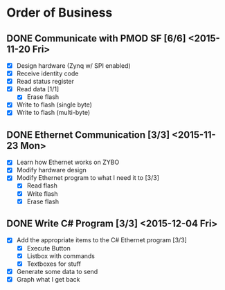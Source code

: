 * Order of Business
** DONE Communicate with PMOD SF [6/6] <2015-11-20 Fri>
   + [X] Design hardware (Zynq w/ SPI enabled)
   + [X] Receive identity code
   + [X] Read status register
   + [X] Read data [1/1]
     + [X] Erase flash
   + [X] Write to flash (single byte)
   + [X] Write to flash (multi-byte)

** DONE Ethernet Communication [3/3] <2015-11-23 Mon>
   + [X] Learn how Ethernet works on ZYBO
   + [X] Modify hardware design
   + [X] Modify Ethernet program to what I need it to [3/3]
     + [X] Read flash
     + [X] Write flash
     + [X] Erase flash

** DONE Write C# Program [3/3] <2015-12-04 Fri>
   + [X] Add the appropriate items to the C# Ethernet program [3/3]
     + [X] Execute Button
     + [X] Listbox with commands
     + [X] Textboxes for stuff
   + [X] Generate some data to send
   + [X] Graph what I get back 
